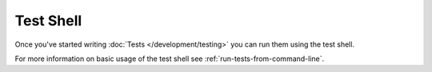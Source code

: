 Test Shell
##########

Once you've started writing :doc:`Tests </development/testing>` you can run them
using the test shell.

For more information on basic usage of the test shell see
:ref:`run-tests-from-command-line`.

.. versionchanged:: 2.1
    The ``test`` shell was added in 2.1. The 2.0 ``testsuite`` shell is still
    available but the new syntax is preferred.


.. meta::
    :title lang=en: Test Shell
    :keywords lang=en: cakephp testing,test shell,testsuite,command line
